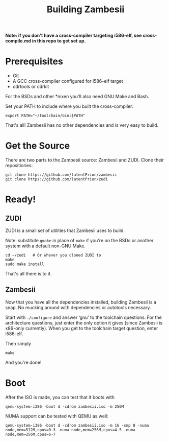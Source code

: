 #+TITLE: Building Zambesii

*Note: if you don't have a cross-compiler targeting i586-elf, see
cross-compile.md in this repo to get set up.*

* Prerequisites
- Git
- A GCC cross-compiler configured for i586-elf target
- cdrtools or cdrkit
 
For the BSDs and other *nixen you'll also need GNU Make and Bash.

Set your PATH to include where you built the cross-compiler:
: export PATH="~/toolchain/bin:$PATH"

That's all! Zambesii has no other dependencies and is very easy to build.

* Get the Source
There are two parts to the Zambesii source: Zambesii and ZUDI. Clone their
repositiories:

#+BEGIN_EXAMPLE
git clone https://github.com/latentPrion/zambesii
git clone https://github.com/latentPrion/zudi
#+END_EXAMPLE

* Ready!
** ZUDI
ZUDI is a small set of utilities that Zambesii uses to build.

Note: substitute ~gmake~ in place of ~make~ if you're on the BSDs or another
system with a default non-GNU Make.

#+BEGIN_EXAMPLE
cd ~/zudi   # Or whever you cloned ZUDI to
make
sudo make install
#+END_EXAMPLE

That's all there is to it.

** Zambesii
Now that you have all the dependencies installed, building Zambesii is a snap.
No mucking around with dependencies or autotools necessary.

Start with ~./configure~ and answer ‘gnu’ to the toolchain questions. For the
architecture questions, just enter the only option it gives (since Zambesii is
x86-only currently). When you get to the toolchain target question, enter
i586-elf.

Then simply
: make

And you're done!

* Boot
After the ISO is made, you can test that it boots with
: qemu-system-i386 -boot d -cdrom zambesii.iso -m 256M

NUMA support can be tested with QEMU as well:
: qemu-system-i386 -boot d -cdrom zambesii.iso -m 1G -smp 8 -numa node,mem=512M,cpus=0-3 -numa node,mem=256M,cpus=4-5 -numa node,mem=256M,cpus=6-7
